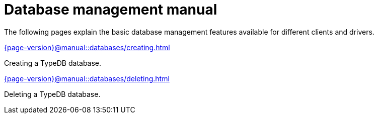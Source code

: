 = Database management manual
:page-aliases: {page-version}@manual::connecting/database.adoc

The following pages explain the basic database management features available for different clients and drivers.

[cols-2]
--
.xref:{page-version}@manual::databases/creating.adoc[]
[.clickable]
****
Creating a TypeDB database.
****

.xref:{page-version}@manual::databases/deleting.adoc[]
[.clickable]
****
Deleting a TypeDB database.
****
--
